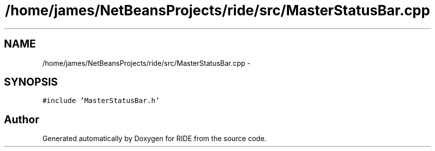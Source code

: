 .TH "/home/james/NetBeansProjects/ride/src/MasterStatusBar.cpp" 3 "Sat Jun 6 2015" "Version 0.0.1" "RIDE" \" -*- nroff -*-
.ad l
.nh
.SH NAME
/home/james/NetBeansProjects/ride/src/MasterStatusBar.cpp \- 
.SH SYNOPSIS
.br
.PP
\fC#include 'MasterStatusBar\&.h'\fP
.br

.SH "Author"
.PP 
Generated automatically by Doxygen for RIDE from the source code\&.

